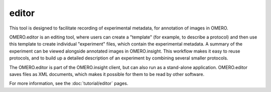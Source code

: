 ######
editor
######

This tool is designed to facilitate recording of experimental metadata,
for annotation of images in OMERO.

OMERO.editor is an editing tool, where users can create a "template"
(for example, to describe a protocol) and then use this template to
create individual "experiment" files, which contain the experimental
metadata. A summary of the experiment can be viewed alongside annotated
images in OMERO.insight. This workflow makes it easy to reuse protocols,
and to build up a detailed description of an experiment by combining
several smaller protocols.

The OMERO.editor is part of the OMERO.insight client, but can also run
as a stand-alone application. OMERO.editor saves files as XML documents,
which makes it possible for them to be read by other software.

.. image:: ../images/EditorParamsContext.png

For more information, see the :doc:`tutorial/editor` pages.